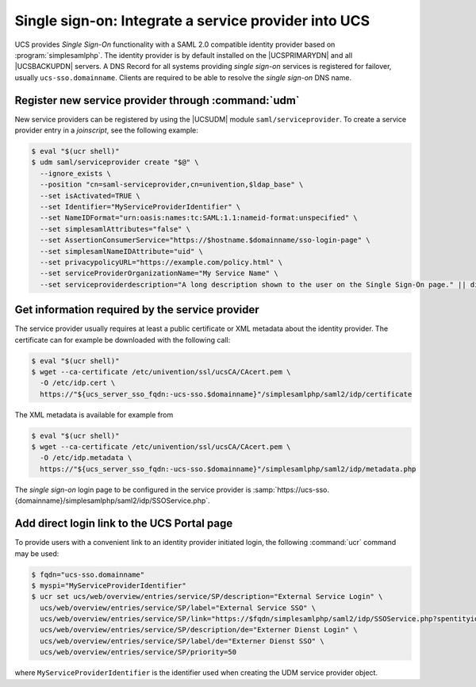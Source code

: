 .. SPDX-FileCopyrightText: 2021-2023 Univention GmbH
..
.. SPDX-License-Identifier: AGPL-3.0-only

.. _chap-sso:

*****************************************************
Single sign-on: Integrate a service provider into UCS
*****************************************************

.. index::
   single: single sign-on; SAML
   see: SSO; single sign-on

UCS provides *Single Sign-On* functionality with a SAML 2.0 compatible identity
provider based on :program:`simplesamlphp`. The identity provider is by default
installed on the |UCSPRIMARYDN| and all |UCSBACKUPDN| servers. A DNS Record for
all systems providing *single sign-on* services is registered for failover,
usually ``ucs-sso.domainname``. Clients are required to be able to resolve the
*single sign-on* DNS name.

.. _sso-register:

Register new service provider through :command:`udm`
====================================================

New service providers can be registered by using the |UCSUDM| module
``saml/serviceprovider``. To create a service provider entry in a *joinscript*,
see the following example:

.. code-block:: console

   $ eval "$(ucr shell)"
   $ udm saml/serviceprovider create "$@" \
     --ignore_exists \
     --position "cn=saml-serviceprovider,cn=univention,$ldap_base" \
     --set isActivated=TRUE \
     --set Identifier="MyServiceProviderIdentifier" \
     --set NameIDFormat="urn:oasis:names:tc:SAML:1.1:nameid-format:unspecified" \
     --set simplesamlAttributes="false" \
     --set AssertionConsumerService="https://$hostname.$domainname/sso-login-page" \
     --set simplesamlNameIDAttribute="uid" \
     --set privacypolicyURL="https://example.com/policy.html" \
     --set serviceProviderOrganizationName="My Service Name" \
     --set serviceproviderdescription="A long description shown to the user on the Single Sign-On page." || die

.. _sso-idpinfo:

Get information required by the service provider
================================================

The service provider usually requires at least a public certificate or XML
metadata about the identity provider. The certificate can for example be
downloaded with the following call:

.. code-block:: console

   $ eval "$(ucr shell)"
   $ wget --ca-certificate /etc/univention/ssl/ucsCA/CAcert.pem \
     -O /etc/idp.cert \
     https://"${ucs_server_sso_fqdn:-ucs-sso.$domainname}"/simplesamlphp/saml2/idp/certificate

The XML metadata is available for example from

.. code-block:: console

   $ eval "$(ucr shell)"
   $ wget --ca-certificate /etc/univention/ssl/ucsCA/CAcert.pem \
     -O /etc/idp.metadata \
     https://"${ucs_server_sso_fqdn:-ucs-sso.$domainname}"/simplesamlphp/saml2/idp/metadata.php

The *single sign-on* login page to be configured in the service provider is
:samp:`https://ucs-sso.{domainname}/simplesamlphp/saml2/idp/SSOService.php`.

.. _sso-addlink:

Add direct login link to the UCS Portal page
============================================

To provide users with a convenient link to an identity provider initiated login,
the following :command:`ucr` command may be used:

.. code-block:: console

   $ fqdn="ucs-sso.domainname"
   $ myspi="MyServiceProviderIdentifier"
   $ ucr set ucs/web/overview/entries/service/SP/description="External Service Login" \
     ucs/web/overview/entries/service/SP/label="External Service SSO" \
     ucs/web/overview/entries/service/SP/link="https://$fqdn/simplesamlphp/saml2/idp/SSOService.php?spentityid=$myspi" \
     ucs/web/overview/entries/service/SP/description/de="Externer Dienst Login" \
     ucs/web/overview/entries/service/SP/label/de="Externer Dienst SSO" \
     ucs/web/overview/entries/service/SP/priority=50

where ``MyServiceProviderIdentifier`` is the identifier used when creating the
UDM service provider object.
